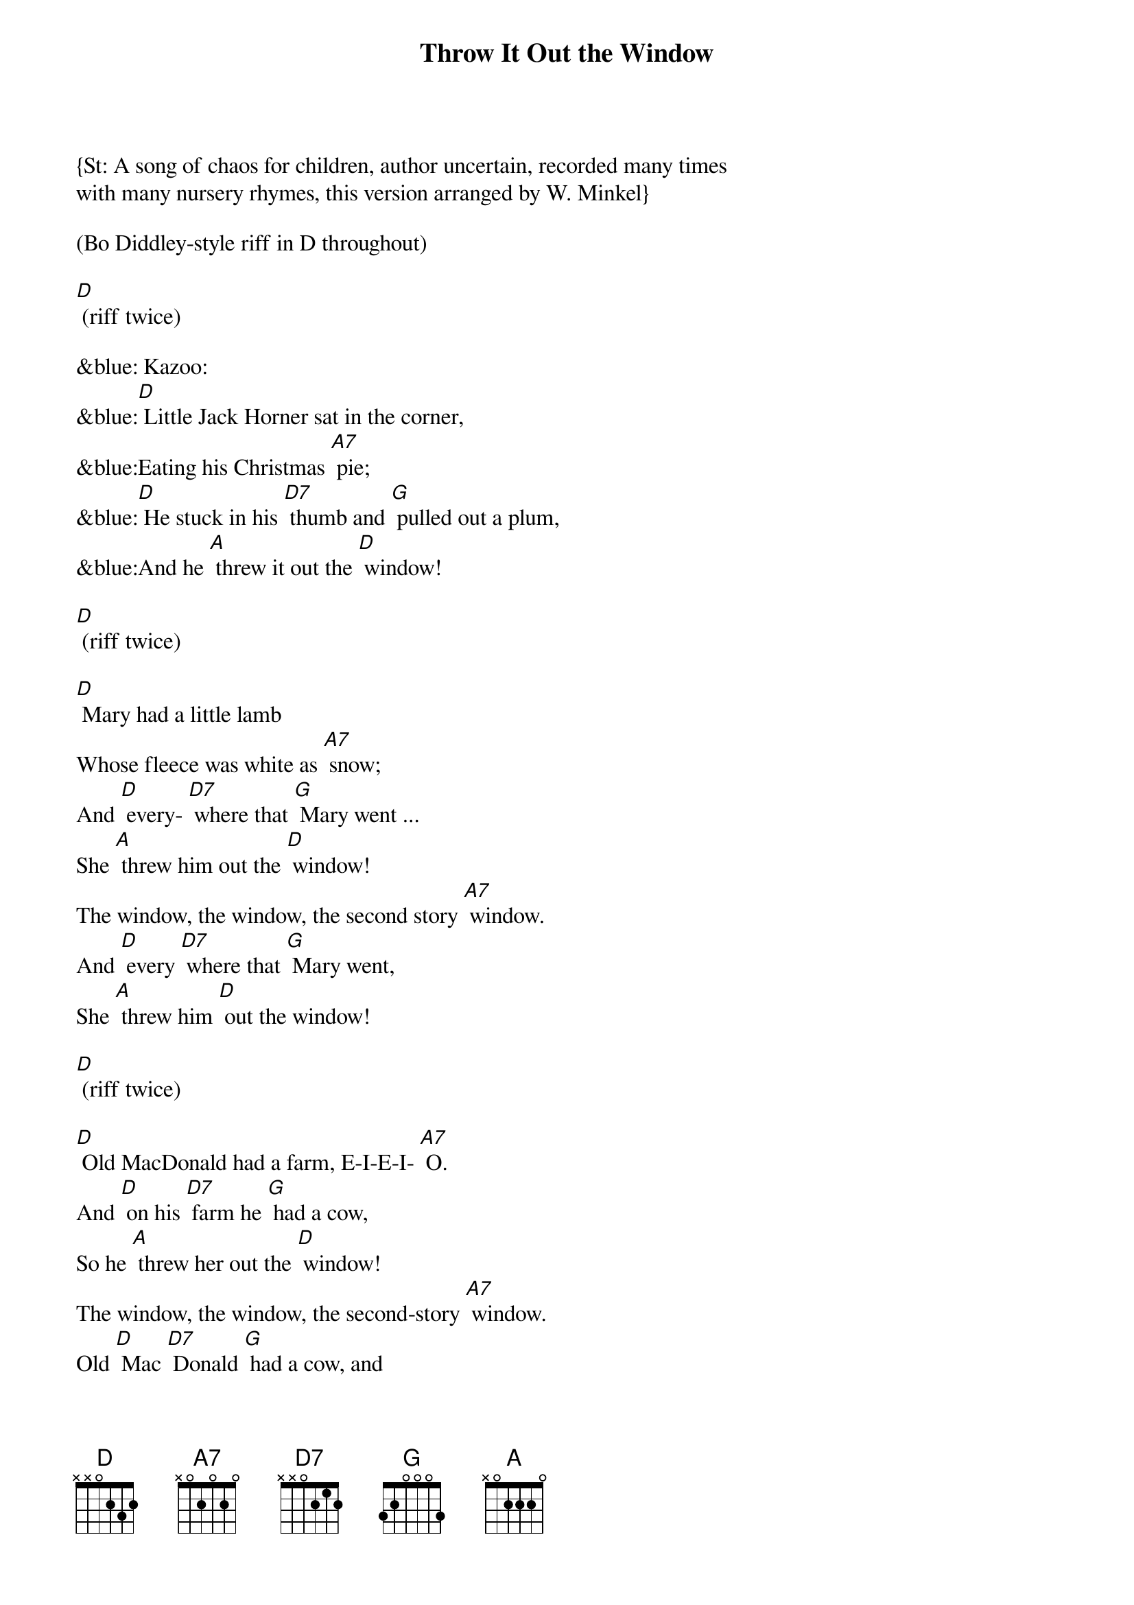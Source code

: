 {Title: Throw It Out the Window}
{St: A song of chaos for children, author uncertain, recorded many times
with many nursery rhymes, this version arranged by W. Minkel}

(Bo Diddley-style riff in D throughout) 

[D] (riff twice)

&blue: Kazoo:
&blue:[D] Little Jack Horner sat in the corner,
&blue:Eating his Christmas [A7] pie;
&blue:[D] He stuck in his [D7] thumb and [G] pulled out a plum, 
&blue:And he [A] threw it out the [D] window!

[D] (riff twice)

[D] Mary had a little lamb
Whose fleece was white as [A7] snow;
And [D] every- [D7] where that [G] Mary went ... 
She [A] threw him out the [D] window! 
The window, the window, the second story [A7] window.
And [D] every [D7] where that [G] Mary went, 
She [A] threw him [D] out the window! 

[D] (riff twice)

[D] Old MacDonald had a farm, E-I-E-I- [A7] O.
And [D] on his [D7] farm he [G] had a cow, 
So he [A] threw her out the [D] window! 
The window, the window, the second-story [A7] window.
Old [D] Mac [D7] Donald [G] had a cow, and 
He [A] threw her out the [D] window. 

[D] (riff twice)

[D] Little Jack Horner sat in the corner, eating his Christmas [A7] pie;
[D] He stuck in his [D7] thumb and [G] pulled out a plum, 
So he [A] threw it out the [D] window!
The window, the window, the second-story [A7] window,
[D] He stuck in his [D7] thumb, [G] pulled out a plum, 
And [A] threw it out the [D] window! 

[D] (riff twice)

&blue:Kazoo solo: 
&blue:[D] Little Jack Horner sat in the corner,
&blue:Eating his Christmas [A7] pie;
&blue:[D] He stuck in his [D7] thumb and [G] pulled out a plum, 
&blue:So he [A] threw it out the [D] window!

[D] (riff twice)

[D] This little piggy went to market,
This little piggy stayed [A7] home.
This little [D] piggy had [D7] roast [G] beef,
So he [A] threw it out the [D] window!
The window, the window, the fourteenth-story [A7] window.
This [D] little [D7] piggy had [G] roast beef, and 
He [A] threw it out the [D] window. 

[D] (riff twice)

&blue:Kazoo coda:
&blue:This [D] little [D7] piggy had [G] roast beef, and 
&blue:He [A] threw it out the [D] window. (riff once, then stop)

